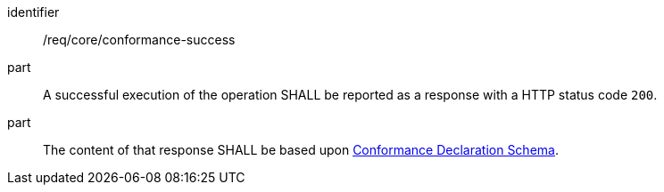 [[req_core_conformance-success]]

[requirement]
====
[%metadata]
identifier:: /req/core/conformance-success
part:: A successful execution of the operation SHALL be reported as a response with a HTTP status code `200`.
part:: The content of that response SHALL be based upon <<conformance_schema,Conformance Declaration Schema>>. 
====
